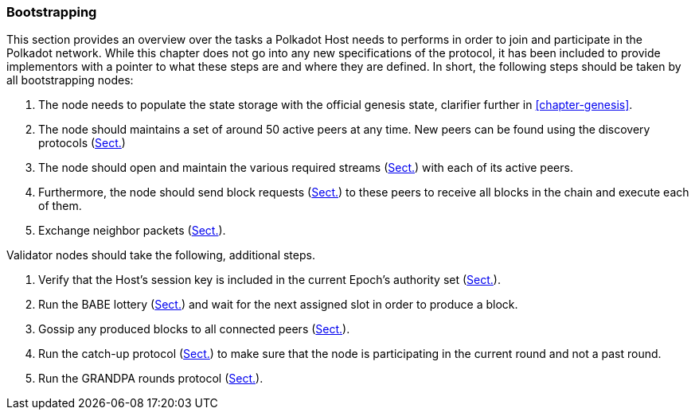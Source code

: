 === Bootstrapping

This section provides an overview over the tasks a Polkadot Host needs to
performs in order to join and participate in the Polkadot network. While this
chapter does not go into any new specifications of the protocol, it has been
included to provide implementors with a pointer to what these steps are and
where they are defined. In short, the following steps should be taken by all
bootstrapping nodes:

. The node needs to populate the state storage with the official genesis state,
clarifier further in <<chapter-genesis>>.
. The node should maintains a set of around 50 active peers at any time. New
peers can be found using the discovery protocols (xref:04_networking/fundamentals.adoc#sect-discovery-mechanism[Sect.])
. The node should open and maintain the various required streams
(xref:04_networking/fundamentals.adoc#sect-protocols-substreams[Sect.]) with each of its active peers.
. Furthermore, the node should send block requests (xref:04_networking/messages.adoc#sect-msg-block-request[Sect.])
to these peers to receive all blocks in the chain and execute each of them.
. Exchange neighbor packets (xref:04_networking/messages.adoc#sect-grandpa-neighbor-msg[Sect.]).

Validator nodes should take the following, additional steps.

. Verify that the Host’s session key is included in the current Epoch’s
authority set (xref:05_consensus/common.adoc#sect-authority-set[Sect.]).
. Run the BABE lottery (xref:05_consensus/block_production.adoc#sect-block-production[Sect.]) and wait for the next
assigned slot in order to produce a block.
. Gossip any produced blocks to all connected peers
(xref:04_networking/messages.adoc#sect-msg-block-announce[Sect.]).
. Run the catch-up protocol (xref:05_consensus/block_finalization.adoc#sect-grandpa-catchup[Sect.]) to make sure that the
node is participating in the current round and not a past round.
. Run the GRANDPA rounds protocol (xref:05_consensus/finality.adoc#sect-finality[Sect.]).
